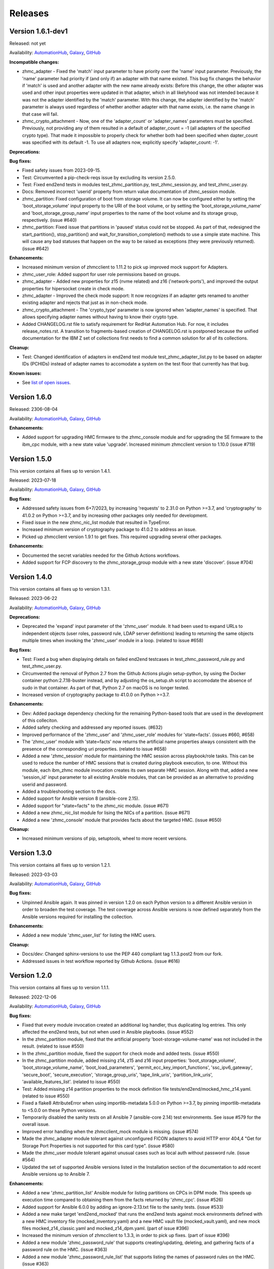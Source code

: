 .. Copyright 2017-2020 IBM Corp. All Rights Reserved.
..
.. Licensed under the Apache License, Version 2.0 (the "License");
.. you may not use this file except in compliance with the License.
.. You may obtain a copy of the License at
..
..    http://www.apache.org/licenses/LICENSE-2.0
..
.. Unless required by applicable law or agreed to in writing, software
.. distributed under the License is distributed on an "AS IS" BASIS,
.. WITHOUT WARRANTIES OR CONDITIONS OF ANY KIND, either express or implied.
.. See the License for the specific language governing permissions and
.. limitations under the License.
..


.. _`Releases`:

Releases
========


Version 1.6.1-dev1
------------------

Released: not yet

Availability: `AutomationHub`_, `Galaxy`_, `GitHub`_

**Incompatible changes:**

* zhmc_adapter - Fixed the 'match' input parameter to have priority over the
  'name' input parameter. Previously, the 'name' parameter had priority if
  (and only if) an adapter with that name existed.
  This bug fix changes the behavior if 'match' is used and another adapter with
  the new name already exists: Before this change, the other adapter was used
  and other input properties were updated in that adapter, which in all
  likelyhood was not intended because it was not the adapter identified by the
  'match' parameter. With this change, the adapter identified by the 'match'
  parameter is always used regardless of whether another adapter with that name
  exists, i.e. the name change in that case will fail.

* zhmc_crypto_attachment - Now, one of the 'adapter_count' or 'adapter_names'
  parameters must be specified. Previously, not providing any of them
  resulted in a default of adapter_count = -1 (all adapters of the specified
  crypto type). That made it impossible to properly check for whether both
  had been specified when dapter_count was specified with its default -1.
  To use all adapters now, explicitly specify 'adapter_count: -1'.

**Deprecations:**

**Bug fixes:**

* Fixed safety issues from 2023-09-15.

* Test: Circumvented a pip-check-reqs issue by excluding its version 2.5.0.

* Test: Fixed end2end tests in modules test_zhmc_partition.py,
  test_zhmc_session.py, and test_zhmc_user.py.

* Docs: Removed incorrect 'userid' property from return value documentation of
  zhmc_session module.

* zhmc_partition: Fixed configuration of boot from storage volume. It can now
  be configured either by setting the 'boot_storage_volume' input property to
  the URI of the boot volume, or by setting the 'boot_storage_volume_name'
  and 'boot_storage_group_name' input properties to the name of the boot volume
  and its storage group, respectively. (issue #640)

* zhmc_partition: Fixed issue that partitions in 'paused' status could not be
  stopped. As part of that, redesigned the start_partition(), stop_partition()
  and wait_for_transition_completion() methods to use a simple state machine.
  This will cause any bad statuses that happen on the way to be raised as
  exceptions (they were previously returned). (issue #642)

**Enhancements:**

* Increased minimum version of zhmcclient to 1.11.2 to pick up improved mock
  support for Adapters.

* zhmc_user_role: Added support for user role permissions based on groups.

* zhmc_adapter - Added new properties for z15 (nvme related) and z16
  ('network-ports'), and improved the output properties for hipersocket
  create in check mode.

* zhmc_adapter - Improved the check mode support: It now recognizes if an
  adapter gets renamed to another existing adapter and rejects that just
  as in non-check mode.

* zhmc_crypto_attachment - The 'crypto_type' parameter is now ignored when
  'adapter_names' is specified. That allows specifying adapter names without
  having to know their crypto type.

* Added CHANGELOG.rst file to satisfy requirement for RedHat Automation Hub.
  For now, it includes release_notes.rst. A transition to fragments-based
  creation of CHANGELOG.rst is postponed because the unified documentation
  for the IBM Z set of collections first needs to find a common solution
  for all of its collections.

**Cleanup:**

* Test: Changed identification of adapters in end2end test module
  test_zhmc_adapter_list.py to be based on adapter IDs (PCHIDs) instead of
  adapter names to accomodate a system on the test floor that currently has
  that bug.

**Known issues:**

* See `list of open issues`_.

.. _`list of open issues`: https://github.com/zhmcclient/zhmc-ansible-modules/issues


Version 1.6.0
-------------

Released: 2306-08-04

Availability: `AutomationHub`_, `Galaxy`_, `GitHub`_

**Enhancements:**

* Added support for upgrading HMC firmware to the zhmc_console module and
  for upgrading the SE firmware to the ibm_cpc module, with a new state value
  'upgrade'. Increased minimum zhmcclient version to 1.10.0 (issue #719)


Version 1.5.0
-------------

This version contains all fixes up to version 1.4.1.

Released: 2023-07-18

Availability: `AutomationHub`_, `Galaxy`_, `GitHub`_

**Bug fixes:**

* Addressed safety issues from 6+7/2023, by increasing 'requests' to 2.31.0
  on Python >=3.7, and 'cryptography' to 41.0.2 on Python >=3.7, and by
  increasing other packages only needed for development.

* Fixed issue in the new zhmc_nic_list module that resulted in TypeError.

* Increased minimum version of cryptography package to 41.0.2 to address an
  issue.

* Picked up zhmcclient version 1.9.1 to get fixes. This required upgrading
  several other packages.

**Enhancements:**

* Documented the secret variables needed for the Github Actions workflows.

* Added support for FCP discovery to the zhmc_storage_group module with a new
  state 'discover'. (issue #704)


Version 1.4.0
-------------

This version contains all fixes up to version 1.3.1.

Released: 2023-06-22

Availability: `AutomationHub`_, `Galaxy`_, `GitHub`_

**Deprecations:**

* Deprecated the 'expand' input parameter of the 'zhmc_user' module. It had
  been used to expand URLs to independent objects (user roles, password rule,
  LDAP server definitions) leading to returning the same objects multiple
  times when invoking the 'zhmc_user' module in a loop. (related to issue #658)

**Bug fixes:**

* Test: Fixed a bug when displaying details on failed end2end testcases in
  test_zhmc_password_rule.py and test_zhmc_user.py.

* Circumvented the removal of Python 2.7 from the Github Actions plugin
  setup-python, by using the Docker container python:2.7.18-buster instead,
  and by adjusting the os_setup.sh script to accomodate the absence of sudo
  in that container. As part of that, Python 2.7 on macOS is no longer tested.

* Increased version of cryptography package to 41.0.0 on Python >=3.7.

**Enhancements:**

* Dev: Added package dependency checking for the remaining Python-based tools
  that are used in the development of this colleciton.

* Added safety checking and addressed any reported issues. (#632)

* Improved performance of the 'zhmc_user' and 'zhmc_user_role' modules for
  'state=facts'. (issues #660, #658)

* The 'zhmc_user' module with 'state=facts' now returns the artificial name
  properties always consistent with the presence of the corresponding uri
  properties. (related to issue #658)

* Added a new 'zhmc_session' module for maintaining the HMC session across
  playbook/role tasks. This can be used to reduce the number of HMC sessions
  that is created during playbook execution, to one. Without this module,
  each ibm_zhmc module invocation creates its own separate HMC session.
  Along with that, added a new 'session_id' input parameter to all existing
  Ansible modules, that can be provided as an alternative to providing userid
  and password.

* Added a troubleshooting section to the docs.

* Added support for Ansible version 8 (ansible-core 2.15).

* Added support for "state=facts" to the zhmc_nic module. (issue #671)

* Added a new zhmc_nic_list module for lising the NICs of a partition.
  (issue #671)

* Added a new 'zhmc_console' module that provides facts about the targeted HMC.
  (issue #650)

**Cleanup:**

* Increased minimum versions of pip, setuptools, wheel to more recent versions.


Version 1.3.0
-------------

This version contains all fixes up to version 1.2.1.

Released: 2023-03-03

Availability: `AutomationHub`_, `Galaxy`_, `GitHub`_

**Bug fixes:**

* Unpinned Ansible again. It was pinned in version 1.2.0 on each Python version
  to a different Ansible version in order to broaden the test coverage. The
  test coverage across Ansible versions is now defined separately from the
  Ansible versions required for installing the collection.

**Enhancements:**

* Added a new module 'zhmc_user_list' for listing the HMC users.

**Cleanup:**

* Docs/dev: Changed sphinx-versions to use the PEP 440 compliant tag 1.1.3.post2
  from our fork.

* Addressed issues in test workflow reported by Github Actions. (issue #616)


Version 1.2.0
-------------

This version contains all fixes up to version 1.1.1.

Released: 2022-12-06

Availability: `AutomationHub`_, `Galaxy`_, `GitHub`_

**Bug fixes:**

* Fixed that every module invocation created an additional log handler, thus
  duplicating log entries. This only affected the end2end tests, but not when
  used in Ansible playbooks. (issue #552)

* In the zhmc_partition module, fixed that the artificial property
  'boot-storage-volume-name' was not included in the result.
  (related to issue #550)

* In the zhmc_partition module, fixed the support for check mode and added
  tests. (issue #550)

* In the zhmc_partition module, added missing z14, z15 and z16 input properties:
  'boot_storage_volume', 'boot_storage_volume_name', 'boot_load_parameters',
  'permit_ecc_key_import_functions', 'ssc_ipv6_gateway', 'secure_boot',
  'secure_execution', 'storage_group_uris', 'tape_link_uris',
  'partition_link_uris', 'available_features_list'. (related to issue #550)

* Test: Added missing z14 partition properties to the mock definition file
  tests/end2end/mocked_hmc_z14.yaml. (related to issue #550)

* Fixed a flake8 AttributeError when using importlib-metadata 5.0.0 on
  Python >=3.7, by pinning importlib-metadata to <5.0.0 on these Python
  versions.

* Temporarily disabled the sanity tests on all Ansible 7 (ansible-core 2.14)
  test environments. See issue #579 for the overall issue.

* Improved error handling when the zhmcclient_mock module is missing.
  (issue #574)

* Made the zhmc_adapter module tolerant against unconfigured FICON adapters
  to avoid HTTP error 404,4 "Get for Storage Port Properties is not supported
  for this card type". (issue #580)

* Made the zhmc_user module tolerant against unusual cases such as local
  auth without password rule. (issue #564)

* Updated the set of supported Ansible versions listed in the Installation
  section of the documentation to add recent Ansible versions up to Ansible 7.

**Enhancements:**

* Added a new 'zhmc_partition_list' Ansible module for listing partitions on
  CPCs in DPM mode. This speeds up execution time compared to obtaining them
  from the facts returned by 'zhmc_cpc'. (issue #526)

* Added support for Ansible 6.0.0 by adding an ignore-2.13.txt file to the
  sanity tests. (issue #533)

* Added a new make target 'end2end_mocked' that runs the end2end
  tests against mock environments defined with a new HMC inventory file
  (mocked_inventory.yaml) and a new HMC vault file (mocked_vault.yaml),
  and new mock files mocked_z14_classic.yaml and mocked_z14_dpm.yaml.
  (part of issue #396)

* Increased the minimum version of zhmcclient to 1.3.3, in order to pick
  up fixes. (part of issue #396)

* Added a new module 'zhmc_password_rule' that supports creating/updating,
  deleting, and gathering facts of a password rule on the HMC. (issue #363)

* Added a new module 'zhmc_password_rule_list' that supports listing the names
  of password rules on the HMC. (issue #363)

* Added the end2end_mocked tests to the coverage data reported to coveralls.io.

* Added a new module 'zhmc_user_role' that supports creating/updating,
  deleting, and gathering facts of a user role on the HMC. (issue #362)

* Added a new module 'zhmc_user_role_list' that supports listing the names
  of user roles on the HMC. (issue #362)

* Merged function tests into end2end tests to remove duplicate test cases.

* Removed the restriction that the zhmc_partition_list and zhmc_lpar_list
  modules were supported only with HMC versions 2.14.0 and newer. These modules
  are now supprted with all HMC versions (issue #549)

* Removed the restriction that the 'se-version' property in the result of the
  zhmc_partition_list and zhmc_lpar_list modules was provided only with HMC
  versions 2.14.1 and newer. The property is now provided with all HMC versions.
  (issue #549)

* Added support for 'reset_clear' and 'reset_normal' state in the zhmc_lpar
  module to support the "Reset Clear" and "Reset Normal" HMC operations.
  Along with that, added support for a new optional 'os_ipl_token' input
  parameter to support the respective HMC operation parameter.
  (issue #556)

* Added a new 'zhmc_adapter_list' Ansible module for listing adapters on
  CPCs in DPM mode. This speeds up execution time compared to obtaining them
  from the facts returned by 'zhmc_cpc'. (issue #576)

* Improved the error handling of the zhmc_user module when specified
  user roles, user patterns, password rules, or LDAP server definitions
  do not exist. (related to issue #564)

* Increased the set of tested Ansible versions to now include all major versions
  that are supported, from Ansible 2.9 to Ansible 7.

* Added tests for Python 3.11.

* Simplified the publishing of the collection.


* Stated support for the classic-mode only machine generations z196 / z114 /
  zEC12 / zBC12.

* Stated support for machine generation z16 / LinuxONE 4.

* Upgraded zhmcclient to 1.5.0 to pick up fixes.


**Cleanup:**

* Clarified the description of input parameters of the zhmc_lpar module.
  (part of issue #556)


Version 1.1.0
-------------

This version contains all fixes up to version 1.0.3.

Released: 2022-06-01

Availability: `AutomationHub`_, `Galaxy`_, `GitHub`_

**Bug fixes:**

* Added a tag 'infrastructure' to the collection metadata (tags field in
  galaxy.yml) - Ansible Automation Hub requires at least one tag from a
  standard tag list to be specified.

* Added "make check" for running "flake8" since the "pep8" that is run as
  part of the ansible sanity test does not find some issues.
  Resolved those new issues.

* Removed the "tools" directory from the temporary archive built for the sanity
  test, and removed the ignore statements for "tools/os_setup.sh" from the
  ignore files because the sanity test on AutomationHub tests against the
  uploaded archive which does not have that script.

* Fixed the use of incorrectly named attributes and methods in the zhmc_user
  module, and made the module result in check mode consistent with non-check
  mode. (issue #507)

* Test: Added missing env.vars in the pytest invocation for end2end tests.

* Test: Added missing optional module parameters in the end2end tests.

* Test: Added support for specifying 'hmc_auth.ca_certs' and 'hmc_auth.verify'
  from the 'hmc_verify_cert' parameter in the HMC definition file in
  end2end test cases for zhmc_partition and zhmc_user.

* Docs: Fixed incorrect input property names in zhmc_user module.
  (part of issue #514)

* Test: Fixed failure of sanity test on Python 3.6 due to new
  CryptographyDeprecationWarning raised by ansible, by pinning cryptography
  to <37.0.0 on Python 3.6. (issue #518)

* 'zhmc_user' module: Fixed an error for users with LDAP authentication.

* 'zhmc_user' module: Fixed incorrect default properties for users created in
  check mode.

* Increased minimum version of zhmcclient from 1.2.0 to 1.3.0 in order to
  pick up fixes and new functionality.

**Enhancements:**

* Test: Made end2end testing compatible with zhmcclient.testutils support using
  an Ansible compatible HMC inventory file and an Ansible compatible HMC vault
  file.
  The default HMC inventory file is now ~/.zhmc_inventory.yaml and can be
  changed using the TESTINVENTORY env. var.
  The default HMC vault file is now ~/.zhmc_vault.yaml and can be
  changed using the TESTVAULT env. var.
  The default HMC or group to run the end2end tests against is now 'default'
  and can be changed using the TESTHMC env. var.

* Test: Added support for a TESTCASES env.var for filtering testcases with the
  pytest -k option.

* Added support for specifying user roles as input in the zhmc_user module.
  User roles can now be specified with their names. They had been displayed
  on users before. (issue #514)

* Removed check in zhmc_user module for required input properties 'type' and
  'authentication_type' because for updating existing users they are not
  needed, and for creating new users, the HMC checks these.
  (part of issue #514)


Version 1.0.0
-------------

This version contains all fixes up to version 0.10.1.

Released: 2022-04-08

Availability: `Galaxy`_, `GitHub`_

**Bug fixes:**

* Fixed new Pylint issues reported by Pylint 2.9 and 2.10.

* Improved handling of exceptions when creation of zhmcclient.Session fails.
  (issue #451)

* Added support for Python 3.10, but needed to exclude the Ansible sanity
  test for the time being, since it does not yet support Python 3.10.

* Increased the minimum versions of the requests, cryptography, and PyYAML
  packages due to fixes requires for Python 3.10, and also due to the new
  package dependency resolver in Pip.

* Added support for Ansible 5.0.

* Increased minimum version of zhmcclient from 0.31.0 to 1.2.0 in order to
  pick up fixes and new functionality.

* Docs: Increased minimum version of Sphinx to 4.1.0 to fix an issue with
  renamed filters in Jinja2 3.1.0.

* Docs/dev: Pinned voluptous to <0.13.0 on Python 2.7. Increased sphinx-versions
  to 1.1.3.post-am2 for fix for Click 8.1.0. (issue #488)

**Enhancements:**

* Added a new zhmc_lpar Ansible module for managing LPARs on CPCs in classic
  mode. (issue #418)

* Added state values 'active' and 'inactive' to the zhmc_cpc Ansible module
  for activating/starting and deactivating/stopping CPCs in their current
  operational mode. (issue #418)


Version 0.10.0
--------------

This version contains all fixes up to version 0.9.2.

Released: 2021-06-17

Availability: `Galaxy`_, `GitHub`_

**Incompatible changes:**

* The new support for verifying HMC certificates will by default verify the
  HMC certificate using the "Mozilla CA Certificate List" provided by the
  'certifi' Python package, causing self-signed HMC certificates to be
  rejected. The verification behavior can be controlled with the new
  'ca_certs' and 'verify' sub-parameters of the 'hmc_auth' module parameter
  of each module.

**Bug fixes:**

* Docs: In the development section of the docs, fixes and improvements for the
  descriptions of releasing a version and starting a new version (issues #344
  and #345).

* Docs: The docs is now always built from the master branch, and the versions
  to be generated is now automatically determined from the Git tags and branches.
  This fixes a possible inconsistency in the versions included and build
  parameters used, between stable branch and master branch (issue #350).

* Mitigated the coveralls HTTP status 422 by pinning coveralls-python to
  <3.0.0.

* Fixed the condition for whether to run the Ansible sanity test and fixed
  issues reported by it. (issue #377 and others)

* Docs: Fixed the text for the Ansible Module Index in the bibliography to
  state it applies to Ansible 2.9 and fixed the link to reference the 2.9
  version instead of the latest version. Added a bibliography entry for the
  Ansible Collection Index for Ansible 2.10 and later.

* Docs: Pinned Sphinx to <4.0 to circumvent the issue that sphinx-versions
  uses the deprecated Sphinx.add_stylesheet() method that was removed in
  Sphinx 4.0. (issue #402)

* Test: Added sanity test ignore file for ansible-core 2.11 and fixed some
  Pylint issues to pass the test.

* Docs: Fixed link to ibm_zhmc samples playbooks.

* Docs: Fixed error during automatic docs build when two PRs are merged to
  master shortly one after another. The last one finishing the docs build now
  wins. Since PRs are merged in the order earlier first, their docs build should
  also finish first. (issue #417)

* Docs: Fixed instructions to release a version to cover for the case where
  the docs build does not show the new verison in the release notes.

**Enhancements:**

* Docs: The idempotency of each module and possible limitations are now
  described for each module. (issue #375)

* Increased minimum version of zhmcclient to 0.31.0 in order to have
  the support for certificate verification and to pick up fixes.

* Added support for verifying HMC certificates by adding module sub-parameters
  'ca_certs' and 'verify' to the 'hmc_auth' module parameter of all modules.
  (issue #401)

* Changed module input parameter 'hmc_auth.userid' to no longer be hidden in
  logs, for better debugging. The password is still hidden in any logs.

* Docs: Stated that ansible-core 2.11 is supported.

* Increased the minimum version of zhmcclient to 0.31.0.

**Cleanup:**

* Renamed "Bibliography" page to "Resources" and removed common Ansible links
  from that page to better fit the unified documentation for the IBM Z
  collections.

* Accomodated the immutable properties introduced with zhmcclient 0.31.0.

* Docs: The documentation is now built for all versions since 0.9.0 and for
  the master branch. This change added the update versions before the latest
  update version within each minor version, and removed the latest stable branch
  stable_M.N.


Version 0.9.0
-------------

This version contains all fixes up to version 0.8.3.

Released: 2020-12-14

Availability: `Galaxy`_, `GitHub`_

**Incompatible changes:**

* Starting with version 0.9.0, the zhmc Ansible modules are no longer distributed
  as the
  `zhmc-ansible-modules package on Pypi <https://pypi.org/project/zhmc-ansible-modules/>`_,
  but as the
  `ibm.ibm_zhmc collection on Ansible Galaxy <https://galaxy.ansible.com/ibm/ibm_zhmc/>`_.
  The installation of the zhmc Ansible modules is now done with::

    ansible-galaxy collection install ibm.ibm_zhmc

  Playbooks using the zhmc Ansible modules do not need to be changed, other
  than adding a "collections" property that includes the "ibm.ibm_zhmc"
  collection::

    ---
    - hosts: localhost
      collections:
      - ibm.ibm_zhmc
      tasks:
      - ...

* Fixed the 'version_added' field in the module description to no longer
  indicate the version of this module collection package, but instead the
  minimum Ansible version supported, consistent with the definition of that
  field. Since Ansible Galaxy supports Ansible 2.9 and above, the field
  now shows 2.9 for all modules.

**Bug fixes:**

* Increased minimum version of flake8 to 3.7.0 due to difficulties with
  recognizing certain 'noqa' statements. This required explicitly specifying
  its dependent pycodestyle and pyflakes packages with their minimum versions,
  because the dependency management did not work with our minimum
  package versions.

* Fixed issues with parameters in exception messages raised in
  zhmc_storage_group and zhmc_user.

* Fixed AttributeError when using the zhmc_adapter module to create a
  HiperSockets adapter. (see issue #141)

* Fixed ParameterError raised when creating NICs on CNA adapter ports.

* Docs: In the description of the module return data, added samples and
  fixed errors in the described structure of return data for the modules
  `zhmc_adapter`, `zhmc_cpc`, `zhmc_storage_group` and `zhmc_user`.

**Enhancements:**

* Added end2end test support, against real HMCs.

* Added a new module `zhmc_user` for managing users on the HMC.

* Dropped the use of pbr for this package.

* Added support for Python 3.7 and 3.8, dropped support for Python 3.4.
  Removed old circumventions for Travis issues.

* Updated maintainer list.

* Promoted package from Alpha to Beta and status of modules from preview to
  stable.

* In the zhmc_nic module, updated the definition of NIC properties to the z15
  machine generation. This makes the 'mac_address' property writeable, and adds
  the 'vlan_type', 'function_number' and 'function_range' properties.

* Added support in the zhmc_crypto_attachment module for specifying crypto
  adapters by name instead of just their count. (See issue #187)

* Migrated from Travis and Appveyor to GitHub Actions. This required several
  changes in package dependencies for development.

* Clarified that the zhmc_cpc module can be used for CPCs in any operational
  mode. Previously, the documentation stated DPM mode as a prerequisite.
  Added support to the zhmc_cpc module for updating several classic-mode-only
  properties.

**Cleanup:**

* Removed the page describing common return values, because all return values
  are specifically described on the module pages without referencing any
  common return value type.

* zhmc_cpc: Added an artificial property 'storage-groups' to the output
  that shows the storage groups attached to the partition, with only a subset
  of their properties.

* zhmc_partition: Added an artificial property 'storage-groups' to the output
  that shows the storage groups attached to the partition, with all of their
  properties and artificial properties as in the result of zhmc_storage_group.
  This is enabled by the new boolean input parameter 'expand_storage_groups'.

* zhmc_partition: Added an artificial property 'crypto-adapters' to the
  'crypto-configuration' property, showing the adapter properties of the
  crypto adapters attached to the partition, with all of their properties and
  artificial properties as in the result of zhmc_adapter. This is enabled by
  the new boolean input parameter 'expand_crypto_adapters'.

* zhmc_partition: Added artificial properties to the 'nics' property:

  * 'adapter-name': Name of the adapter backing the NIC
  * 'adapter-port': Port index on the adapter backing the NIC
  * 'adapter-id': Adapter ID (PCHID) of the adapter backing the NIC

* Examples: Added an example playbook 'get_cpc_io.yml' which retrieves
  information about a CPC in DPM mode and its I/O configuration and
  creates a markdown file showing the result.

* Dev: Changed make targets and adjusted to directory structure compatible with
  Ansible collections, and for publishing on Ansible Galaxy.

* Moved the sample playbooks to the common IBM Z Ansible Collection Samples
  repository: https://github.com/IBM/z_ansible_collections_samples/


Version 0.8.0
-------------

Released: 2019-04-02

Availability: `Pypi`_, `GitHub`_

**Bug fixes:**

* Fixed an issue in the zhmc_crypto_attachment module where the incorrect
  crypto adapter was picked, leading to a subsequent crypto conflict
  when starting the partition. See issue #112.

**Enhancements:**

* Improved the quaity of error messages in the zhmc_crypto_attachment module.


Version 0.7.0
-------------

Released: 2019-02-20

Availability: `Pypi`_, `GitHub`_

**Incompatible changes:**

* Temporarily disabled the retrieval of full properties in the result data
  of the zhmc_adapter module.

**Bug fixes:**

* Docs: Fixed change log of 0.6.0 (see the 0.6.0 section below).

**Enhancements:**

* Renovated the logging:
  - Added support for the log_file parameter to all modules.
  - Changed the format of the log lines.
  - Set log level also when no log_file is specified, causing the logs to be propagated to the root logger.


Version 0.6.0
-------------

Released: 2019-01-07

Availability: `Pypi`_, `GitHub`_

Fixed this change log in 0.6.1 and 0.7.0

**Bug fixes:**

* Fixed dependency to zhmcclient package to be >=0.20.0, instead
  of using its master branch from the github repo.

* Updated the 'requests' package to 2.20.0 to fix the following vulnerability:
  https://nvd.nist.gov/vuln/detail/CVE-2018-18074

* Added support for Python 3.7. This required increasing the minimum version
  of Ansible from 2.2.0.0 to 2.4.0.0.
  This also removes the dependency on the 'pycrypto' package, which has
  vulnerabilities and is no longer maintained since 2013. Ansible uses the
  'cryptography' package, instead.  See issue #66.

* The `crypto_number` property of Adapter is an integer property, and thus the
  Ansible module `zhmc_adapter` needs to change the string passed by Ansible
  back to an integer. It did that correctly but only for the `properties`
  input parameter, and not for the `match` input parameter. The type conversions
  are now applied for all properties of Adapter also for the `match` parameter.

* The dictionary to check input properties for the `zhmc_cpc` module had the
  `acceptable_status` property written with a hyphen instead of underscore.
  This had the effect that it was rejected as non-writeable when specifying
  it as input.

**Enhancements:**

* Added support for managing CPCs by adding a `zhmc_cpc` Ansible module.
  The module allows setting writeable properties of a CPC in an idempotent way,
  and to gather facts for a CPC (i.e. all of its properties including a few
  artificial ones). See issue #82.

* Added support for managing adapters by adding a `zhmc_adapter` Ansible
  module. The module allows setting writeable properties of an adapter,
  changing the adapter type for FICON Express adapters, and changing the
  crypto type for Crypto Express adapters, all in an idempotent way.
  It also allows gathering facts for an adapter (i.e. all of its properties#
  including a few artificial ones).
  See issue #83.

* Added a `zhmc_crypto_attachment` Ansible module, which manages the attachment
  of crypto adapters and of crypto domains to partitions in an idempotent way.
  This was already supported in a less flexible and non-idempotent way by the
  `zhmc_partition` Ansible module.

* Added support for adjusting the value of the `ssc_ipv4_gateway` input property
  for the `zhmc_partition` module to `None` if specified as the empty string.
  This allows defaulting the value more easily in playbooks.

* Docs: Improved and fixed the documentation how to release a version
  and how to start a new version.


Version 0.5.0
-------------

Released: 2018-10-24

Availability: `Pypi`_, `GitHub`_

**Incompatible changes:**

* Changed 'make setup' back to 'make develop' for consistency with the other
  zhmcclient projects.

**Bug fixes:**

* Several fixes in the make process and package dependencies.

* Synced package dependencies with zhmcclient project.

**Enhancements:**

* Added support for DPM storage groups, attachments and volumes, by adding
  new modules 'zhmc_storage_group', 'zhmc_storage_group_attachment', and
  'zhmc_storage_volume'. Added several playbooks as examples.


Version 0.4.0
-------------

Availability: `Pypi`_, `GitHub`_

Released: 2018-03-15

**Bug fixes:**

* Fixed the bug that a TypeError was raised when setting the 'ssc_dns_servers'
  property for a Partition. The property value is a list of strings, and
  lists of values were not supported previously. Extended the function test
  cases for partitions accordingly. (Issue #34).

* Fixed that the "type" property for Partitions could not be specified.
  It is valid for Partition creation, and the only restriction is that
  its value cannot be changed once the Partition exists. Along with fixing
  the logic for such create-only properties, the same issue was also fixed
  for the adapter port related properties of HBAs. (Issue #31).

* Improved the logic for handling create+update properties in case
  the resource does not exist, such that they are no longer updated
  in addition to being set during creation. The logic still supports
  updating as an alternative if the resource does not exist, for
  update-only properties (e.g. several properties in Partitions).
  (Fixed as part of issue #31).

* Fixed the issue that a partition in "terminated" or "paused" status
  could not be made absent (i.e. deleted). Now, the partition is
  stopped which should bring it into "stopped" status, and then
  deleted. (Issue #29).

**Enhancements:**

* Added get_facts.py script to examine usage of the Ansible 2.0 API.

* Added support for gathering partition and child facts.
  The fact support is invoked by specifying state=facts.
  The fact support is implemented by returning the partition properties
  in the result. The returned partition properties are enriched by adding
  properties 'hbas', 'nics', 'virtual-functions' that are a list
  of the properties of the respective child elements of that partition.
  (Issue #32).


Version 0.3.0
-------------

Released: 2017-08-16

Availability: `Pypi`_, `GitHub`_

**Incompatible changes:**

**Deprecations:**

**Bug fixes:**

**Enhancements:**

* Added support for specifying integer-typed and float-typed
  properties of Partitions, NICs, HBAs, and VFs also as decimal
  strings in the module input.

* Specifying string typed properties of Partitions, NICs, HBAs,
  and VFs with Unicode characters no longer performs an unnecessary
  property update.

**Dependencies:**

* Increased minimum Ansible release from 2.0.0.1 to 2.2.0.0.

* Upgraded zhmcclient requirement to 0.15.0


Version 0.2.0
-------------

Released: 2017-07-20

Availability: `Pypi`_, `GitHub`_

This is the initial release.


.. .............................................................................
.. Links to available distributions of the zhmc collection
.. .............................................................................

.. _GitHub:
   https://github.com/zhmcclient/zhmc-ansible-modules/releases
.. _Galaxy:
   https://galaxy.ansible.com/ibm/ibm_zhmc
.. _AutomationHub:
   https://console.redhat.com/ansible/automation-hub/repo/published/ibm/ibm_zhmc
.. _Pypi:
   https://pypi.org/project/zhmc-ansible-modules/
